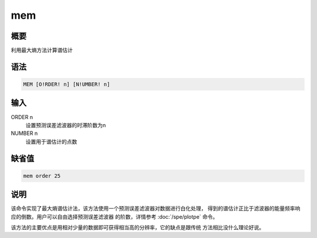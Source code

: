 mem
===

概要
----

利用最大熵方法计算谱估计

语法
----

.. code:: bash

    MEM [O!RDER! n] [N!UMBER! n]

输入
----

ORDER n
    设置预测误差滤波器的时滞阶数为n

NUMBER n
    设置用于谱估计的点数

缺省值
------

.. code:: bash

    mem order 25

说明
----

该命令实现了最大熵谱估计法，该方法使用一个预测误差滤波器对数据进行白化处理，
得到的谱估计正比于滤波器的能量频率响应的倒数。用户可以自由选择预测误差滤波器
的阶数，详情参考 :doc:`/spe/plotpe`  命令。

该方法的主要优点是用相对少量的数据即可获得相当高的分辨率，它的缺点是跟传统
方法相比没什么理论好说。

